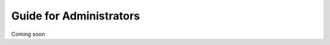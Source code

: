 .. UQMarkup documentation master file, created by
   Andrew on Mon Nov 28 20:30:26 2016.
   You can adapt this file completely to your liking, but it should at least
   contain the root `toctree` directive.

Guide for Administrators
====================================

Coming soon
